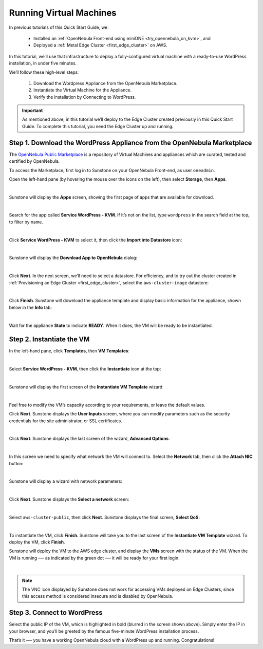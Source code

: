 .. _running_virtual_machines:

========================
Running Virtual Machines
========================

In previous tutorials of this Quick Start Guide, we:

   * Installed an :ref:`OpenNebula Front-end using miniONE <try_opennebula_on_kvm>`, and
   * Deployed a :ref:`Metal Edge Cluster <first_edge_cluster>` on AWS.
   
In this tutorial, we’ll use that infrastructure to deploy a fully-configured virtual machine with a ready-to-use WordPress installation, in under five minutes.

We’ll follow these high-level steps:

   #. Download the Wordpress Appliance from the OpenNebula Marketplace.
   #. Instantiate the Virtual Machine for the Appliance.
   #. Verify the Installation by Connecting to WordPress.

.. important:: As mentioned above, in this tutorial we’ll deploy to the Edge Cluster created previously in this Quick Start Guide. To complete this tutorial, you need the Edge Cluster up and running.

Step 1. Download the WordPress Appliance from the OpenNebula Marketplace
========================================================================

The `OpenNebula Public Marketplace <https://marketplace.opennebula.io>`_ is a repository of Virtual Machines and appliances which are curated, tested and certified by OpenNebula.

To access the Marketplace, first log in to Sunstone on your OpenNebula Front-end, as user ``oneadmin``.

Open the left-hand pane (by hovering the mouse over the icons on the left), then select **Storage**, then **Apps**.

.. image:: /images/sunstone-select_apps.png
   :align: center
   :scale: 70%

|

Sunstone will display the **Apps** screen, showing the first page of apps that are available for download.

.. image:: /images/sunstone-apps_list.png
   :align: center
   :scale: 60%

|

Search for the app called **Service WordPress - KVM**. If it’s not on the list, type ``wordpress`` in the search field at the top, to filter by name.

.. image:: /images/sunstone-apps-word_filter.png
   :align: center
   :scale: 70%

|

Click **Service WordPress - KVM** to select it, then click the **Import into Datastore** |icon1| icon:

.. image:: /images/sunstone-import_wordp_to_ds.png
   :align: center

|

Sunstone will display the **Download App to OpenNebula** dialog:

.. image:: /images/sunstone-download_app.png
   :align: center
   :scale: 60%

|

Click **Next**. In the next screen, we'll need to select a datastore. For efficiency, and to try out the cluster created in :ref:`Provisioning an Edge Cluster <first_edge_cluster>`, select the ``aws-cluster-image`` datastore:

.. image:: /images/aws_cluster_images_datastore.png
   :align: center

|

Click **Finish**. Sunstone will download the appliance template and display basic information for the appliance, shown below in the **Info** tab:

.. image:: /images/sunstone-wordpress_info.png
   :align: center
   :scale: 80%

|

Wait for the appliance **State** to indicate **READY**. When it does, the VM will be ready to be instantiated.

Step 2. Instantiate the VM
==========================

In the left-hand pane, click **Templates**, then **VM Templates**:

.. image:: /images/sunstone-vm_templates.png
   :align: center
   :scale: 70%

|

Select **Service WordPress - KVM**, then click the **Instantiate** |icon2| icon at the top:

.. image:: /images/sunstone-vm_instantiate.png
   :align: center
   :scale: 70%

|

Sunstone will display the first screen of the **Instantiate VM Template** wizard:

.. image:: /images/sunstone-vm_instantiate_wiz1.png
   :align: center
   :scale: 70%

|

Feel free to modify the VM’s capacity according to your requirements, or leave the default values.

Click **Next**. Sunstone displays the **User Inputs** screen, where you can modify parameters such as the security credentials for the site administrator, or SSL certificates.

.. image:: /images/sunstone-vm_instantiate_wiz2.png
   :align: center
   :scale: 60%

|

Click **Next**. Sunstone displays the last screen of the wizard, **Advanced Options**:

.. image:: /images/sunstone-vm_instantiate_wiz3.png
   :align: center
   :scale: 70%

|

In this screen we need to specify what network the VM will connect to. Select the **Network** tab, then click the **Attach NIC** button:

.. image:: /images/sunstone-vm_instantiate_wiz4-attach_nic.png
   :align: center

|

Sunstone will display a wizard with network parameters:

.. image:: /images/sunstone-vm_instantiate-attach_nic1.png
   :align: center
   :scale: 70%

|

Click **Next**. Sunstone displays the **Select a network** screen:

.. image:: /images/select_aws_cluster_public_network.png
   :align: center

|

Select ``aws-cluster-public``, then click **Next**. Sunstone displays the final screen, **Select QoS**:

.. image:: /images/sunstone-vm_instantiate-attach_nic3.png
   :align: center
   :scale: 70%

|

To instantiate the VM, click **Finish**. Sunstone will take you to the last screen of the **Instantiate VM Template** wizard. To deploy the VM, click **Finish**.

Sunstone will deploy the VM to the AWS edge cluster, and display the **VMs** screen with the status of the VM. When the VM is running --- as indicated by the green dot --- it will be ready for your first login.

.. image:: /images/sunstone-wordpress.png
   :align: center

|

.. note:: The VNC icon |icon3| displayed by Sunstone does not work for accessing VMs deployed on Edge Clusters, since this access method is considered insecure and is disabled by OpenNebula.

Step 3. Connect to WordPress
============================

Select the public IP of the VM, which is highlighted in bold (blurred in the screen shown above). Simply enter the IP in your browser, and you’ll be greeted by the famous five-minute WordPress installation process.

|wordpress_install_page|

That’s it --- you have a working OpenNebula cloud with a WordPress up and running. Congratulations!

.. |wordpress_install_page| image:: /images/wordpress_install_page.png

.. |icon1| image:: /images/icons/sunstone/import_into_datastore.png
.. |icon2| image:: /images/icons/sunstone/instantiate.png
.. |icon3| image:: /images/icons/sunstone/VNC.png
